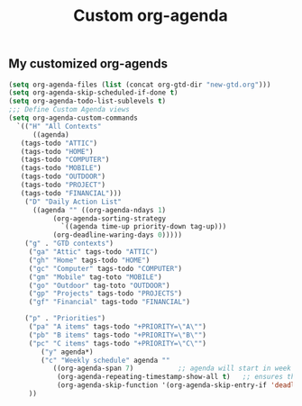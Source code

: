 #+TITLE: Custom org-agenda
#+OPTIONS: toc:nil num:nil ^:nil
#+INDEX: org-agenda!customization
** My customized org-agends
 #+BEGIN_SRC emacs-lisp
	 (setq org-agenda-files (list (concat org-gtd-dir "new-gtd.org")))
	 (setq org-agenda-skip-scheduled-if-done t)
	 (setq org-agenda-todo-list-sublevels t)
	 ;;; Define Custom Agenda views
	 (setq org-agenda-custom-commands
	   `(("H" "All Contexts"
	       ((agenda)
		(tags-todo "ATTIC")
		(tags-todo "HOME")
		(tags-todo "COMPUTER")
		(tags-todo "MOBILE")
		(tags-todo "OUTDOOR")
		(tags-todo "PROJECT")
		(tags-todo "FINANCIAL")))
	     ("D" "Daily Action List"
	       ((agenda "" ((org-agenda-ndays 1)
			    (org-agenda-sorting-strategy
			      `((agenda time-up priority-down tag-up)))
			    (org-deadline-waring-days 0)))))
	     ("g" . "GTD contexts")
	      ("ga" "Attic" tags-todo "ATTIC")
	      ("gh" "Home" tags-todo "HOME")
	      ("gc" "Computer" tags-todo "COMPUTER")
	      ("gm" "Mobile" tag-toto "MOBILE")
	      ("go" "Outdoor" tag-toto "OUTDOOR")
	      ("gp" "Projects" tags-todo "PROJECTS")
	      ("gf" "Financial" tags-todo "FINANCIAL")

	     ("p" . "Priorities")
	      ("pa" "A items" tags-todo "+PRIORITY=\"A\"")
	      ("pb" "B items" tags-todo "+PRIORITY=\"B\"")
	      ("pc" "C items" tags-todo "+PRIORITY=\"C\"")
             ("y" agenda*)
             ("c" "Weekly schedule" agenda ""
                ((org-agenda-span 7)           ;; agenda will start in week view
                 (org-agenda-repeating-timestamp-show-all t)   ;; ensures that repeating events appear on all relevant dates
                 (org-agenda-skip-function '(org-agenda-skip-entry-if 'deadline 'scheduled))))  
	      ))
       
 #+END_SRC

